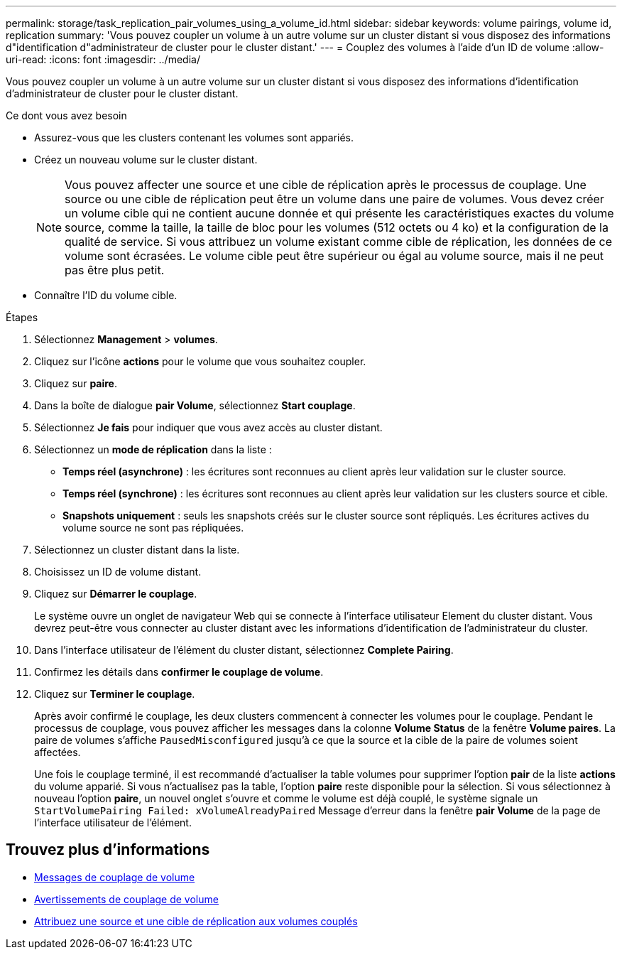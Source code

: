 ---
permalink: storage/task_replication_pair_volumes_using_a_volume_id.html 
sidebar: sidebar 
keywords: volume pairings, volume id, replication 
summary: 'Vous pouvez coupler un volume à un autre volume sur un cluster distant si vous disposez des informations d"identification d"administrateur de cluster pour le cluster distant.' 
---
= Couplez des volumes à l'aide d'un ID de volume
:allow-uri-read: 
:icons: font
:imagesdir: ../media/


[role="lead"]
Vous pouvez coupler un volume à un autre volume sur un cluster distant si vous disposez des informations d'identification d'administrateur de cluster pour le cluster distant.

.Ce dont vous avez besoin
* Assurez-vous que les clusters contenant les volumes sont appariés.
* Créez un nouveau volume sur le cluster distant.
+

NOTE: Vous pouvez affecter une source et une cible de réplication après le processus de couplage. Une source ou une cible de réplication peut être un volume dans une paire de volumes. Vous devez créer un volume cible qui ne contient aucune donnée et qui présente les caractéristiques exactes du volume source, comme la taille, la taille de bloc pour les volumes (512 octets ou 4 ko) et la configuration de la qualité de service. Si vous attribuez un volume existant comme cible de réplication, les données de ce volume sont écrasées. Le volume cible peut être supérieur ou égal au volume source, mais il ne peut pas être plus petit.

* Connaître l'ID du volume cible.


.Étapes
. Sélectionnez *Management* > *volumes*.
. Cliquez sur l'icône *actions* pour le volume que vous souhaitez coupler.
. Cliquez sur *paire*.
. Dans la boîte de dialogue *pair Volume*, sélectionnez *Start couplage*.
. Sélectionnez *Je fais* pour indiquer que vous avez accès au cluster distant.
. Sélectionnez un *mode de réplication* dans la liste :
+
** *Temps réel (asynchrone)* : les écritures sont reconnues au client après leur validation sur le cluster source.
** *Temps réel (synchrone)* : les écritures sont reconnues au client après leur validation sur les clusters source et cible.
** *Snapshots uniquement* : seuls les snapshots créés sur le cluster source sont répliqués. Les écritures actives du volume source ne sont pas répliquées.


. Sélectionnez un cluster distant dans la liste.
. Choisissez un ID de volume distant.
. Cliquez sur *Démarrer le couplage*.
+
Le système ouvre un onglet de navigateur Web qui se connecte à l'interface utilisateur Element du cluster distant. Vous devrez peut-être vous connecter au cluster distant avec les informations d'identification de l'administrateur du cluster.

. Dans l'interface utilisateur de l'élément du cluster distant, sélectionnez *Complete Pairing*.
. Confirmez les détails dans *confirmer le couplage de volume*.
. Cliquez sur *Terminer le couplage*.
+
Après avoir confirmé le couplage, les deux clusters commencent à connecter les volumes pour le couplage. Pendant le processus de couplage, vous pouvez afficher les messages dans la colonne *Volume Status* de la fenêtre *Volume paires*. La paire de volumes s'affiche `PausedMisconfigured` jusqu'à ce que la source et la cible de la paire de volumes soient affectées.

+
Une fois le couplage terminé, il est recommandé d'actualiser la table volumes pour supprimer l'option *pair* de la liste *actions* du volume apparié. Si vous n'actualisez pas la table, l'option *paire* reste disponible pour la sélection. Si vous sélectionnez à nouveau l'option *paire*, un nouvel onglet s'ouvre et comme le volume est déjà couplé, le système signale un `StartVolumePairing Failed: xVolumeAlreadyPaired` Message d'erreur dans la fenêtre *pair Volume* de la page de l'interface utilisateur de l'élément.





== Trouvez plus d'informations

* xref:reference_replication_volume_pairing_messages.adoc[Messages de couplage de volume]
* xref:reference_replication_volume_pairing_warnings.adoc[Avertissements de couplage de volume]
* xref:task_replication_assign_replication_source_and_target_to_paired_volumes.adoc[Attribuez une source et une cible de réplication aux volumes couplés]

